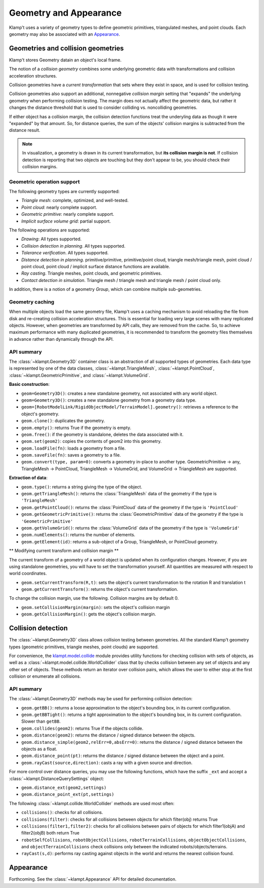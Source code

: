 Geometry and Appearance
=======================================

Klamp't uses a variety of geometry types to define geometric primitives,
triangulated meshes, and point clouds. Each geometry may also be
associated with an `Appearance <#appearance>`__.

Geometries and collision geometries
-----------------------------------

Klamp't stores Geometry datain an object's local frame.

|Illustration of concepts|

The notion of a *collision geometry* combines some underlying geometric
data with transformations and collision acceleration structures.

Collision geometries have a *current transformation* that sets where
they exist in space, and is used for collision testing.

Collision geometries also support an additional, nonnegative *collision margin*
setting that "expands" the underlying geometry when performing collision testing. The
margin does not actually affect the geometric data, but rather it
changes the distance threshold that is used to consider colliding vs.
noncolliding geometries.

If either object has a collision margin, the collision detection functions
treat the underyling data as though it were "expanded" by that amount.  So,
for distance queries, the sum of the objects' collision margins is subtracted
from the distance result.

.. note::
   In visualization, a geometry is drawn in its current transformation, but
   **its collision margin is not**.  If collision detection is reporting that
   two objects are touching but they don't appear to be, you should check their
   collision margins.

Geometric operation support
~~~~~~~~~~~~~~~~~~~~~~~~~~~

The following geometry types are currently supported:

-  *Triangle mesh*: complete, optimized, and well-tested.
-  *Point cloud*: nearly complete support.
-  *Geometric primitive*: nearly complete support.
-  *Implicit surface volume grid*: partial support.

The following operations are supported:

-  *Drawing*: All types supported.
-  *Collision detection in planning*. All types supported. 
-  *Tolerance verification*. All types supported. 
-  *Distance detection in planning*. primitive/primitive, primitive/point cloud,
   triangle mesh/triangle mesh, point cloud / point cloud, point cloud / implicit
   surface distance functions are available.
-  *Ray casting*. Triangle meshes, point clouds, and geometric primitives.
-  *Contact detection in simulation*. Triangle mesh / triangle mesh and
   triangle mesh / point cloud only.


In addition, there is a notion of a geometry *Group*, which can combine multiple
sub-geometries.


Geometry caching
~~~~~~~~~~~~~~~~

When multiple objects load the same geometry file, Klamp't uses a
caching mechanism to avoid reloading the file from disk and re-creating
collision acceleration structures. This is essential for loading very
large scenes with many replicated objects. However, when geometries are
transformed by API calls, they are removed from the cache. So, to
achieve maximum performance with many duplicated geometries, it is
recommended to transform the geometry files themselves in advance rather
than dynamically through the API.

API summary
~~~~~~~~~~~

The :class:`~klampt.Geometry3D` container class is an abstraction of all supported types of
geometries.  Each data type is represented by one of the data classes,
:class:`~klampt.TriangleMesh`, :class:`~klampt.PointCloud`, :class:`~klampt.GeometricPrimitive`, and
:class:`~klampt.VolumeGrid`.

**Basic construction**:

-  ``geom=Geometry3D()``: creates a new standalone geometry, not
   associated with any world object.
-  ``geom=Geometry3D()``: creates a new standalone geometry from a geometry
   data type.
-  ``geom=[RobotModelLink/RigidObjectModel/TerrainModel].geometry()``:
   retrieves a reference to the object's geometry.
-  ``geom.clone()``: duplicates the geometry.
-  ``geom.empty()``: returns True if the geometry is empty.
-  ``geom.free()``: if the geometry is standalone, deletes the data
   associated with it.
-  ``geom.set(geom2)``: copies the contents of geom2 into this
   geometry.
-  ``geom.loadFile(fn)``: loads a geometry from a file.
-  ``geom.saveFile(fn)``: saves a geometry to a file.
-  ``geom.convert(type, param=0)``: converts a geometry in-place to another
   type.  GeometricPrimitive -> any, TriangleMesh -> PointCloud,
   TriangleMesh -> VolumeGrid, and VolumeGrid -> TriangleMesh are
   supported.

**Extraction of data**:

-  ``geom.type()``: returns a string giving the type of the object.
-  ``geom.getTriangleMesh()``: returns the :class:`TriangleMesh` data of the
   geometry if the type is ``'TriangleMesh'``
-  ``geom.getPointCloud()``: returns the :class:`PointCloud` data of the
   geometry if the type is ``'PointCloud'``
-  ``geom.getGeometricPrimitive()``: returns the :class:`GeometricPrimitive` data of the
   geometry if the type is ``'GeometricPrimitive'``
-  ``geom.getVolumeGrid()``: returns the :class:`VolumeGrid` data of the
   geometry if the type is ``'VolumeGrid'``
-  ``geom.numElements()``: returns the number of elements.
-  ``geom.getElement(id)``: returns a sub-object of a Group, TriangleMesh, or
   PointCloud geometry.

** Modifying current transform and collision margin **

The current transform of a geometry of a world object is updated
when its configuration changes.  However, if you are using standalone
geometries, you will have to set the transformation yourself.  All quantities
are measured with respect to world coordinates.

-  ``geom.setCurrentTransform(R,t)``: sets the object's current transformation to the
   rotation R and translation t
-  ``geom.getCurrentTransform()``: returns the object's current transformation.

To change the collision margin, use the following.  Collision margins are
by default 0.

-  ``geom.setCollisionMargin(margin)``: sets the object's collision margin
-  ``geom.getCollisionMargin()``: gets the object's collision margin.


Collision detection
-------------------

The :class:`~klampt.Geometry3D` class allows collision testing between
geometries. All the standard Klamp't geometry types (geometric
primitives, triangle meshes, point clouds) are supported.

For convenience, the
`klampt.model.collide <klampt.model.collide.html>`__
module provides utility functions for checking collision with sets of
objects, as well as a :class:`~klampt.model.collide.WorldCollider` class that by checks collision
between any set of objects and any other set of objects. These methods
return an iterator over collision pairs, which allows the user to either
stop at the first collision or enumerate all collisions.

API summary
~~~~~~~~~~~

The :class:`~klampt.Geometry3D` methods may be used for performing collision detection:

-  ``geom.getBB()``: returns a loose approximation to the object's bounding box, in
   its current configuration.
-  ``geom.getBBTight()``: returns a tight approximation to the object's bounding box, in
   its current configuration.  Slower than ``getBB``.
-  ``geom.collides(geom2)``: returns True if the objects collide.
-  ``geom.distance(geom2)``: returns the distance / signed distance between the
   objects.
-  ``geom.distance_simple(geom2,relErr=0,absErr=0)``: returns the distance / signed
   distance between the objects as a float.
-  ``geom.distance_point(pt)``: returns the distance / signed distance between the
   object and a point.
-  ``geom.rayCast(source,direction)``: casts a ray with a given source and direction.

For more control over distance queries, you may use the following functions, which
have the suffix ``_ext`` and accept a :class:`~klampt.DistanceQuerySettings` object: 

-  ``geom.distance_ext(geom2,settings)``
-  ``geom.distance_point_ext(pt,settings)``

The following :class:`~klampt.collide.WorldCollider` methods are used most often:

-  ``collisions()``: checks for all collisions.
-  ``collisions(filter)``: checks for all collisions between objects for
   which filter(obj) returns True
-  ``collisions(filter1,filter2)``: checks for all collisions between
   pairs of objects for which filter1(objA) and filter2(objB) both
   return True
-  ``robotSelfCollisions``, ``robotObjectCollisions``,
   ``robotTerrainCollisions``, ``objectObjectCollisions``, and
   ``objectTerrainCollisions`` check collisions only between the
   indicated robots/objects/terrains.
-  ``rayCast(s,d)``: performs ray casting against objects in the world
   and returns the nearest collision found.



Appearance
----------

Forthcoming. See the :class:`~klampt.Appearance` API for detailed documentation.


.. |Illustration of concepts| image:: _static/images/concepts-geometry.png

